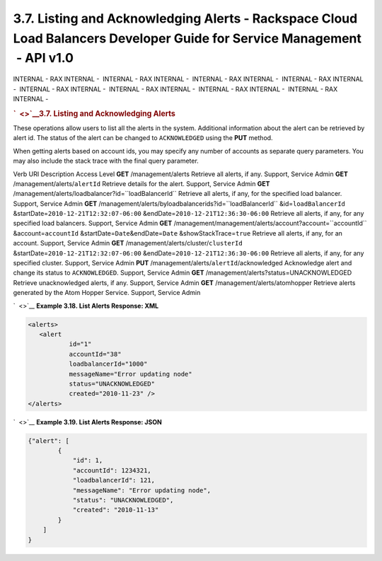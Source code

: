 =========================================================================================================================
3.7. Listing and Acknowledging Alerts - Rackspace Cloud Load Balancers Developer Guide for Service Management  - API v1.0
=========================================================================================================================

INTERNAL - RAX INTERNAL -  INTERNAL - RAX INTERNAL -  INTERNAL - RAX
INTERNAL -  INTERNAL - RAX INTERNAL -  INTERNAL - RAX INTERNAL
-  INTERNAL - RAX INTERNAL -  INTERNAL - RAX INTERNAL -  INTERNAL - RAX
INTERNAL - 

.. rubric:: `  <>`__\ 3.7. Listing and Acknowledging Alerts
   :name: listing-and-acknowledging-alerts
   :class: title

These operations allow users to list all the alerts in the system.
Additional information about the alert can be retrieved by alert id. The
status of the alert can be changed to ``ACKNOWLEDGED`` using the **PUT**
method.

When getting alerts based on account ids, you may specify any number of
accounts as separate query parameters. You may also include the stack
trace with the final query parameter.

Verb
URI
Description
Access Level
**GET**
/management/alerts
Retrieve all alerts, if any.
Support, Service Admin
**GET**
/management/alerts/``alertId``
Retrieve details for the alert.
Support, Service Admin
**GET**
/management/alerts/loadbalancer?id=``loadBalancerId``
Retrieve all alerts, if any, for the specified load balancer.
Support, Service Admin
**GET**
/management/alerts/byloadbalancerids?id=``loadBalancerId``
&id=\ ``loadBalancerId`` &startDate=\ ``2010-12-21T12:32:07-06:00``
&endDate=\ ``2010-12-21T12:36:30-06:00``
Retrieve all alerts, if any, for any specified load balancers.
Support, Service Admin
**GET**
/management/management/alerts/account?account=``accountId``
&account=\ ``accountId`` &startDate=\ ``Date``\ &endDate=\ ``Date``
&showStackTrace=\ ``true``
Retrieve all alerts, if any, for an account.
Support, Service Admin
**GET**
/management/alerts/cluster/``clusterId``
&startDate=\ ``2010-12-21T12:32:07-06:00``
&endDate=\ ``2010-12-21T12:36:30-06:00``
Retrieve all alerts, if any, for any specified cluster.
Support, Service Admin
**PUT**
/management/alerts/``alertId``/acknowledged
Acknowledge alert and change its status to ``ACKNOWLEDGED``.
Support, Service Admin
**GET**
/management/alerts?status=UNACKNOWLEDGED
Retrieve unacknowledged alerts, if any.
Support, Service Admin
**GET**
/management/alerts/atomhopper
Retrieve alerts generated by the Atom Hopper Service.
Support, Service Admin

`  <>`__
**Example 3.18. List Alerts Response: XML**

.. code::  

    <alerts>
       <alert
               id="1"
               accountId="38"
               loadbalancerId="1000"
               messageName="Error updating node"
               status="UNACKNOWLEDGED"
               created="2010-11-23" />
    </alerts>

                    

`  <>`__
**Example 3.19. List Alerts Response: JSON**

.. code::  

    {"alert": [
            {
                "id": 1,
                "accountId": 1234321,
                "loadbalancerId": 121,
                "messageName": "Error updating node",
                "status": "UNACKNOWLEDGED",
                "created": "2010-11-13"
            }
        ]
    }

                    
